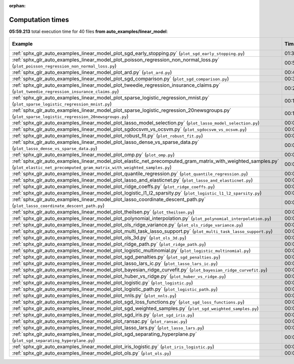 
:orphan:

.. _sphx_glr_auto_examples_linear_model_sg_execution_times:


Computation times
=================
**05:59.213** total execution time for 40 files **from auto_examples/linear_model**:

.. container::

  .. raw:: html

    <style scoped>
    <link href="https://cdnjs.cloudflare.com/ajax/libs/twitter-bootstrap/5.3.0/css/bootstrap.min.css" rel="stylesheet" />
    <link href="https://cdn.datatables.net/1.13.6/css/dataTables.bootstrap5.min.css" rel="stylesheet" />
    </style>
    <script src="https://code.jquery.com/jquery-3.7.0.js"></script>
    <script src="https://cdn.datatables.net/1.13.6/js/jquery.dataTables.min.js"></script>
    <script src="https://cdn.datatables.net/1.13.6/js/dataTables.bootstrap5.min.js"></script>
    <script type="text/javascript" class="init">
    $(document).ready( function () {
        $('table.sg-datatable').DataTable({order: [[1, 'desc']]});
    } );
    </script>

  .. list-table::
   :header-rows: 1
   :class: table table-striped sg-datatable

   * - Example
     - Time
     - Mem (MB)
   * - :ref:`sphx_glr_auto_examples_linear_model_plot_sgd_early_stopping.py` (``plot_sgd_early_stopping.py``)
     - 01:35.937
     - 0.0
   * - :ref:`sphx_glr_auto_examples_linear_model_plot_poisson_regression_non_normal_loss.py` (``plot_poisson_regression_non_normal_loss.py``)
     - 00:55.426
     - 0.0
   * - :ref:`sphx_glr_auto_examples_linear_model_plot_ard.py` (``plot_ard.py``)
     - 00:48.722
     - 0.0
   * - :ref:`sphx_glr_auto_examples_linear_model_plot_sgd_comparison.py` (``plot_sgd_comparison.py``)
     - 00:36.634
     - 0.0
   * - :ref:`sphx_glr_auto_examples_linear_model_plot_tweedie_regression_insurance_claims.py` (``plot_tweedie_regression_insurance_claims.py``)
     - 00:28.319
     - 0.0
   * - :ref:`sphx_glr_auto_examples_linear_model_plot_sparse_logistic_regression_mnist.py` (``plot_sparse_logistic_regression_mnist.py``)
     - 00:16.555
     - 0.0
   * - :ref:`sphx_glr_auto_examples_linear_model_plot_sparse_logistic_regression_20newsgroups.py` (``plot_sparse_logistic_regression_20newsgroups.py``)
     - 00:16.360
     - 0.0
   * - :ref:`sphx_glr_auto_examples_linear_model_plot_lasso_model_selection.py` (``plot_lasso_model_selection.py``)
     - 00:09.784
     - 0.0
   * - :ref:`sphx_glr_auto_examples_linear_model_plot_sgdocsvm_vs_ocsvm.py` (``plot_sgdocsvm_vs_ocsvm.py``)
     - 00:06.290
     - 0.0
   * - :ref:`sphx_glr_auto_examples_linear_model_plot_robust_fit.py` (``plot_robust_fit.py``)
     - 00:05.746
     - 0.0
   * - :ref:`sphx_glr_auto_examples_linear_model_plot_lasso_dense_vs_sparse_data.py` (``plot_lasso_dense_vs_sparse_data.py``)
     - 00:03.519
     - 0.0
   * - :ref:`sphx_glr_auto_examples_linear_model_plot_omp.py` (``plot_omp.py``)
     - 00:03.307
     - 0.0
   * - :ref:`sphx_glr_auto_examples_linear_model_plot_elastic_net_precomputed_gram_matrix_with_weighted_samples.py` (``plot_elastic_net_precomputed_gram_matrix_with_weighted_samples.py``)
     - 00:03.031
     - 0.0
   * - :ref:`sphx_glr_auto_examples_linear_model_plot_quantile_regression.py` (``plot_quantile_regression.py``)
     - 00:02.656
     - 0.0
   * - :ref:`sphx_glr_auto_examples_linear_model_plot_lasso_and_elasticnet.py` (``plot_lasso_and_elasticnet.py``)
     - 00:02.612
     - 0.0
   * - :ref:`sphx_glr_auto_examples_linear_model_plot_ridge_coeffs.py` (``plot_ridge_coeffs.py``)
     - 00:02.321
     - 0.0
   * - :ref:`sphx_glr_auto_examples_linear_model_plot_logistic_l1_l2_sparsity.py` (``plot_logistic_l1_l2_sparsity.py``)
     - 00:02.269
     - 0.0
   * - :ref:`sphx_glr_auto_examples_linear_model_plot_lasso_coordinate_descent_path.py` (``plot_lasso_coordinate_descent_path.py``)
     - 00:02.141
     - 0.0
   * - :ref:`sphx_glr_auto_examples_linear_model_plot_theilsen.py` (``plot_theilsen.py``)
     - 00:02.094
     - 0.0
   * - :ref:`sphx_glr_auto_examples_linear_model_plot_polynomial_interpolation.py` (``plot_polynomial_interpolation.py``)
     - 00:01.841
     - 0.0
   * - :ref:`sphx_glr_auto_examples_linear_model_plot_ols_ridge_variance.py` (``plot_ols_ridge_variance.py``)
     - 00:01.593
     - 0.0
   * - :ref:`sphx_glr_auto_examples_linear_model_plot_multi_task_lasso_support.py` (``plot_multi_task_lasso_support.py``)
     - 00:01.237
     - 0.0
   * - :ref:`sphx_glr_auto_examples_linear_model_plot_ols_3d.py` (``plot_ols_3d.py``)
     - 00:01.227
     - 0.0
   * - :ref:`sphx_glr_auto_examples_linear_model_plot_ridge_path.py` (``plot_ridge_path.py``)
     - 00:01.149
     - 0.0
   * - :ref:`sphx_glr_auto_examples_linear_model_plot_logistic_multinomial.py` (``plot_logistic_multinomial.py``)
     - 00:01.121
     - 0.0
   * - :ref:`sphx_glr_auto_examples_linear_model_plot_sgd_penalties.py` (``plot_sgd_penalties.py``)
     - 00:01.028
     - 0.0
   * - :ref:`sphx_glr_auto_examples_linear_model_plot_lasso_lars_ic.py` (``plot_lasso_lars_ic.py``)
     - 00:00.832
     - 0.0
   * - :ref:`sphx_glr_auto_examples_linear_model_plot_bayesian_ridge_curvefit.py` (``plot_bayesian_ridge_curvefit.py``)
     - 00:00.787
     - 0.0
   * - :ref:`sphx_glr_auto_examples_linear_model_plot_huber_vs_ridge.py` (``plot_huber_vs_ridge.py``)
     - 00:00.569
     - 0.0
   * - :ref:`sphx_glr_auto_examples_linear_model_plot_logistic.py` (``plot_logistic.py``)
     - 00:00.546
     - 0.0
   * - :ref:`sphx_glr_auto_examples_linear_model_plot_logistic_path.py` (``plot_logistic_path.py``)
     - 00:00.529
     - 0.0
   * - :ref:`sphx_glr_auto_examples_linear_model_plot_nnls.py` (``plot_nnls.py``)
     - 00:00.487
     - 0.0
   * - :ref:`sphx_glr_auto_examples_linear_model_plot_sgd_loss_functions.py` (``plot_sgd_loss_functions.py``)
     - 00:00.484
     - 0.0
   * - :ref:`sphx_glr_auto_examples_linear_model_plot_sgd_weighted_samples.py` (``plot_sgd_weighted_samples.py``)
     - 00:00.458
     - 0.0
   * - :ref:`sphx_glr_auto_examples_linear_model_plot_sgd_iris.py` (``plot_sgd_iris.py``)
     - 00:00.417
     - 0.0
   * - :ref:`sphx_glr_auto_examples_linear_model_plot_ransac.py` (``plot_ransac.py``)
     - 00:00.336
     - 0.0
   * - :ref:`sphx_glr_auto_examples_linear_model_plot_lasso_lars.py` (``plot_lasso_lars.py``)
     - 00:00.319
     - 0.0
   * - :ref:`sphx_glr_auto_examples_linear_model_plot_sgd_separating_hyperplane.py` (``plot_sgd_separating_hyperplane.py``)
     - 00:00.251
     - 0.0
   * - :ref:`sphx_glr_auto_examples_linear_model_plot_iris_logistic.py` (``plot_iris_logistic.py``)
     - 00:00.164
     - 0.0
   * - :ref:`sphx_glr_auto_examples_linear_model_plot_ols.py` (``plot_ols.py``)
     - 00:00.116
     - 0.0
